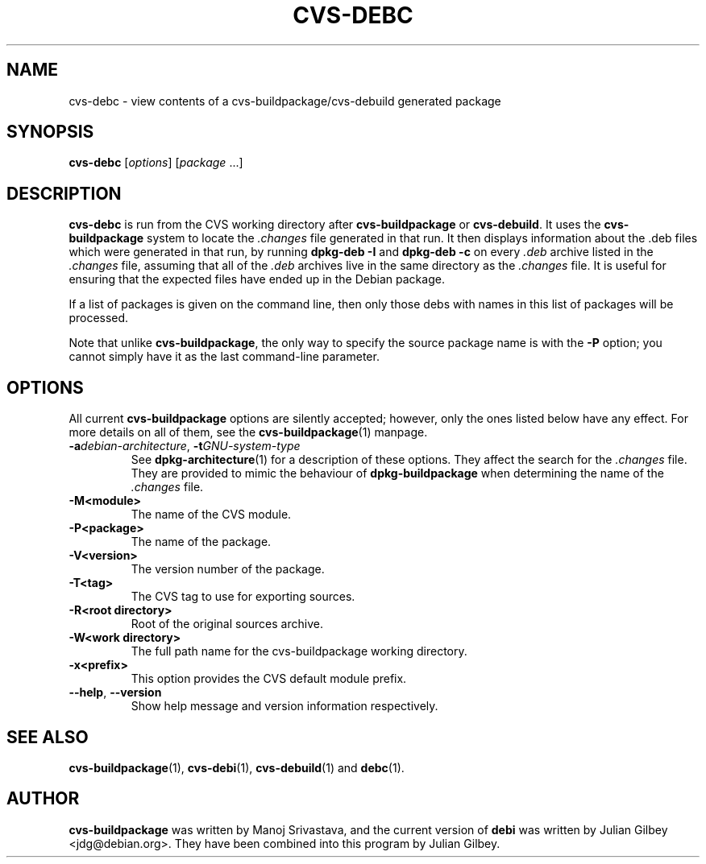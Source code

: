 .TH CVS-DEBC 1 "Debian Utilities" "DEBIAN" \" -*- nroff -*-
.SH NAME
cvs-debc \- view contents of a cvs-buildpackage/cvs-debuild generated package
.SH SYNOPSIS
\fBcvs-debc\fP [\fIoptions\fR] [\fIpackage\fR ...]
.SH DESCRIPTION
\fBcvs-debc\fR is run from the CVS working directory after
\fBcvs-buildpackage\fR or \fBcvs-debuild\fR.  It uses the
\fBcvs-buildpackage\fR system to locate the \fI.changes\fR file
generated in that run.  It then displays information about the .deb
files which were generated in that run, by running \fBdpkg-deb \-I\fR
and \fBdpkg-deb \-c\fR on every \fI.deb\fR archive listed in
the \fI.changes\fR file, assuming that all of the \fI.deb\fR archives
live in the same directory as the \fI.changes\fR file.  It is
useful for ensuring that the expected files have ended up in the
Debian package.
.PP
If a list of packages is given on the command line, then only those
debs with names in this list of packages will be processed.
.PP
Note that unlike \fBcvs-buildpackage\fR, the only way to specify the
source package name is with the \fB\-P\fR option; you cannot simply
have it as the last command-line parameter.
.SH OPTIONS
All current \fBcvs-buildpackage\fR options are silently accepted;
however, only the ones listed below have any effect.  For more details
on all of them, see the \fBcvs-buildpackage\fR(1) manpage.
.TP
\fB\-a\fIdebian-architecture\fR, \fB\-t\fIGNU-system-type\fR
See \fBdpkg-architecture\fR(1) for a description of these options.
They affect the search for the \fI.changes\fR file.  They are provided
to mimic the behaviour of \fBdpkg-buildpackage\fR when determining the
name of the \fI.changes\fR file.
.TP
.BR \-M<module>
The name of the CVS module.
.TP
.BR \-P<package>
The name of the package.
.TP
.B \-V<version>
The version number of the package.
.TP
.B \-T<tag>
The CVS tag to use for exporting sources.
.TP
.B \-R<root\ directory>
Root of the original sources archive.
.TP
.B \-W<work directory>
The full path name for the cvs-buildpackage working directory.
.TP
.B \-x<prefix>
This option provides the CVS default module prefix.
.TP
\fB\-\-help\fR, \fB\-\-version\fR
Show help message and version information respectively.
.SH "SEE ALSO"
.BR cvs-buildpackage (1),
.BR cvs-debi (1),
.BR cvs-debuild (1)
and
.BR debc (1).
.SH AUTHOR
\fBcvs-buildpackage\fR was written by Manoj Srivastava, and the
current version of \fBdebi\fR was written by Julian Gilbey
<jdg@debian.org>.  They have been combined into this program by
Julian Gilbey.
